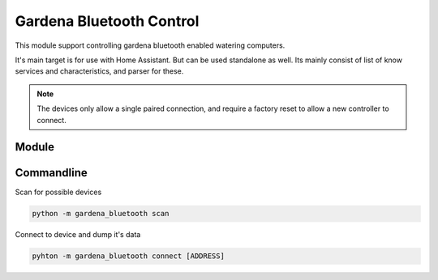 *************************
Gardena Bluetooth Control
*************************

This module support controlling gardena bluetooth enabled watering
computers.

It's main target is for use with Home Assistant. But can be used
standalone as well. Its mainly consist of list of know services
and characteristics, and parser for these.

.. note::
    The devices only allow a single paired connection, and require
    a factory reset to allow a new controller to connect.

Module
======

Commandline
===========

Scan for possible devices

.. code-block:: bash

    python -m gardena_bluetooth scan

Connect to device and dump it's data

.. code-block:: bash

    pyhton -m gardena_bluetooth connect [ADDRESS]
